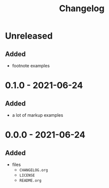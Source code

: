 #+TITLE: Changelog
#+OPTIONS: H:10
#+OPTIONS: num:nil
#+OPTIONS: toc:2

* Unreleased

** Added

- footnote examples

* 0.1.0 - 2021-06-24

** Added

- a lot of markup examples

* 0.0.0 - 2021-06-24

** Added

- files
  - =CHANGELOG.org=
  - =LICENSE=
  - =README.org=
